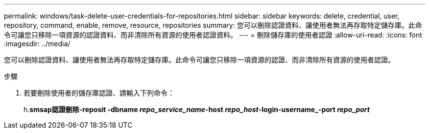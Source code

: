 ---
permalink: windows/task-delete-user-credentials-for-repositories.html 
sidebar: sidebar 
keywords: delete, credential, user, repository, command, enable, remove, resource, repositories 
summary: 您可以刪除認證資料、讓使用者無法再存取特定儲存庫。此命令可讓您只移除一項資源的認證資料、而非清除所有資源的使用者認證資料。 
---
= 刪除儲存庫的使用者認證
:allow-uri-read: 
:icons: font
:imagesdir: ../media/


[role="lead"]
您可以刪除認證資料、讓使用者無法再存取特定儲存庫。此命令可讓您只移除一項資源的認證、而非清除所有資源的使用者認證。

.步驟
. 若要刪除使用者的儲存庫認證、請輸入下列命令：
+
h.*smsap認證刪除-reposit -dbname _repo_service_name_-host _repo_host_-login-username_-port _repo_port_*


